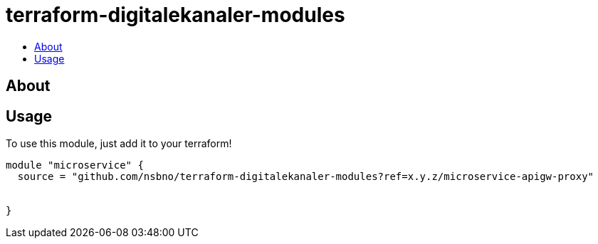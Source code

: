 = terraform-digitalekanaler-modules
:!toc-title:
:!toc-placement:
:toc:

// TODO: Write a sentence about what this module is for

toc::[]

== About
// TODO: Write what this module does and what problem it solves

== Usage
To use this module, just add it to your terraform!

// TODO: Add variables to the module example!

[source, hcl]
----
module "microservice" {
  source = "github.com/nsbno/terraform-digitalekanaler-modules?ref=x.y.z/microservice-apigw-proxy"
  
  
}
----


